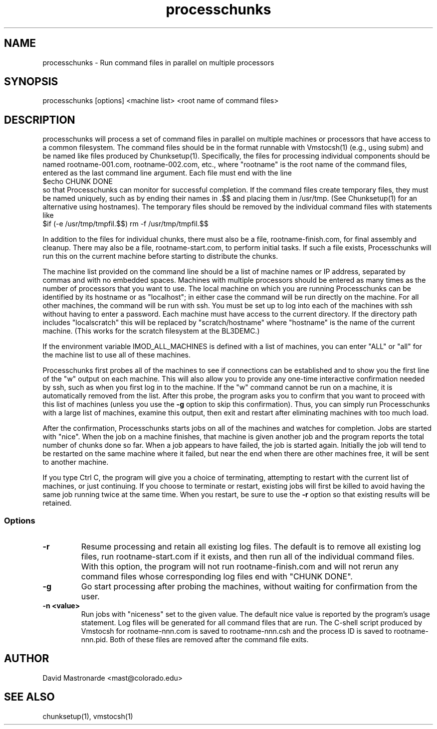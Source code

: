 .na
.nh
.TH processchunks 1 3.2.22 BL3DEMC
.SH NAME
processchunks \- Run command files in parallel on multiple processors
.SH SYNOPSIS
processchunks [options] <machine list> <root name of command files>
.SH DESCRIPTION
processchunks will process a set of command files in parallel on multiple
machines or processors that have access to a common filesystem.  The command
files should be in the format runnable with Vmstocsh(1) (e.g., using subm)
and be named like files produced by Chunksetup(1).  Specifically, the files
for processing individual components should be named
rootname-001.com, rootname-002.com, etc., where "rootname" is the root name
of the command files, entered as the last command line argument.  Each
file must end with the line
.br
$echo CHUNK DONE
.br
so that Processchunks can monitor for successful completion.  If the command
files create temporary files, they must be named uniquely, such as by ending
their names in .$$ and placing them in /usr/tmp.  (See Chunksetup(1) for an
alternative using hostnames).  The temporary files should be removed by the
individual command files with statements like
.br
$if (-e /usr/tmp/tmpfil.$$) rm -f /usr/tmp/tmpfil.$$

In addition to the files for individual chunks, there must
also be a file, rootname-finish.com, for final assembly and cleanup.
There may also be a file, rootname-start.com, to perform initial
tasks.  If such a file exists, Processchunks will run this on the current
machine before starting to distribute the chunks.

The machine list provided on the command line should be a list of machine
names or IP address, separated by commas and with no embedded spaces.
Machines with multiple processors should be entered as many times as the
number of processors that you want to use.  The local machine on which you are
running Processchunks can be identified by its hostname or as "localhost"; in
either case the command will be run directly on the machine.  For all other
machines, the command will be run with ssh.  You must be set up to log into
each of the machines with ssh without having to enter a password.  Each
machine must have access to the current directory.  If the directory path
includes "localscratch" this will be replaced by "scratch/hostname" where
"hostname" is the name of the current machine.  (This works for the scratch
filesystem at the BL3DEMC.)

If the environment variable IMOD_ALL_MACHINES is defined with a list of 
machines, you can enter 
"ALL" or "all" for the machine list to use all of these machines.

Processchunks first probes all of the machines to see if connections can be
established and to show you the first line of the "w" output on each machine.
This will also allow you to provide any one-time interactive confirmation
needed by ssh, such as when you first log in to the machine.
If the "w" command cannot be run on a machine, it is automatically removed
from the list.  After this probe, the program asks you to confirm that you
want to proceed with this list of machines (unless you use the 
.B -g
option to skip this confirmation).  Thus, you can simply run Processchunks
with a large list of machines, examine this output,
then exit and restart after eliminating machines with too much load.

After the confirmation, Processchunks starts jobs on all of the machines and
watches for completion.  Jobs are started with "nice".  When the job on a
machine finishes, that machine is given another job and the program reports
the total number of chunks done so far.  When a job appears to have failed,
the job is started again.  Initially the job will tend to be restarted on the
same machine where it failed, but near the end when there are other machines
free, it will be sent to another machine.

If you type Ctrl C, the program will give you a choice of terminating,
attempting to restart with the current list of machines, or just continuing.
If you choose to terminate or restart, existing jobs will first be killed
to avoid having the same job running twice at the same time.  When you restart,
be sure to use the 
.B -r
option so that existing results will be retained.

.SS Options
.TP
.B -r
Resume processing and retain all existing log files.  The default is to 
remove all existing log files, run rootname-start.com if it exists, and
then run all of the individual command files.  With this option, the program
will not run rootname-finish.com and will not rerun any command files whose
corresponding log files end with "CHUNK DONE".
.TP
.B -g
Go start processing after probing the machines, without waiting for 
confirmation from the user.
.TP
.B -n <value>
Run jobs with "niceness" set to the given value.  The default nice value
is reported by the program's usage statement.
.FILES
Log files will be generated for all command files that are run.  The C-shell
script produced by Vmstocsh for rootname-nnn.com is saved to rootname-nnn.csh
and the process ID is saved to rootname-nnn.pid.  Both of these files are
removed after the command file exits.
.SH AUTHOR
David Mastronarde  <mast@colorado.edu>
.SH SEE ALSO
chunksetup(1), vmstocsh(1)
